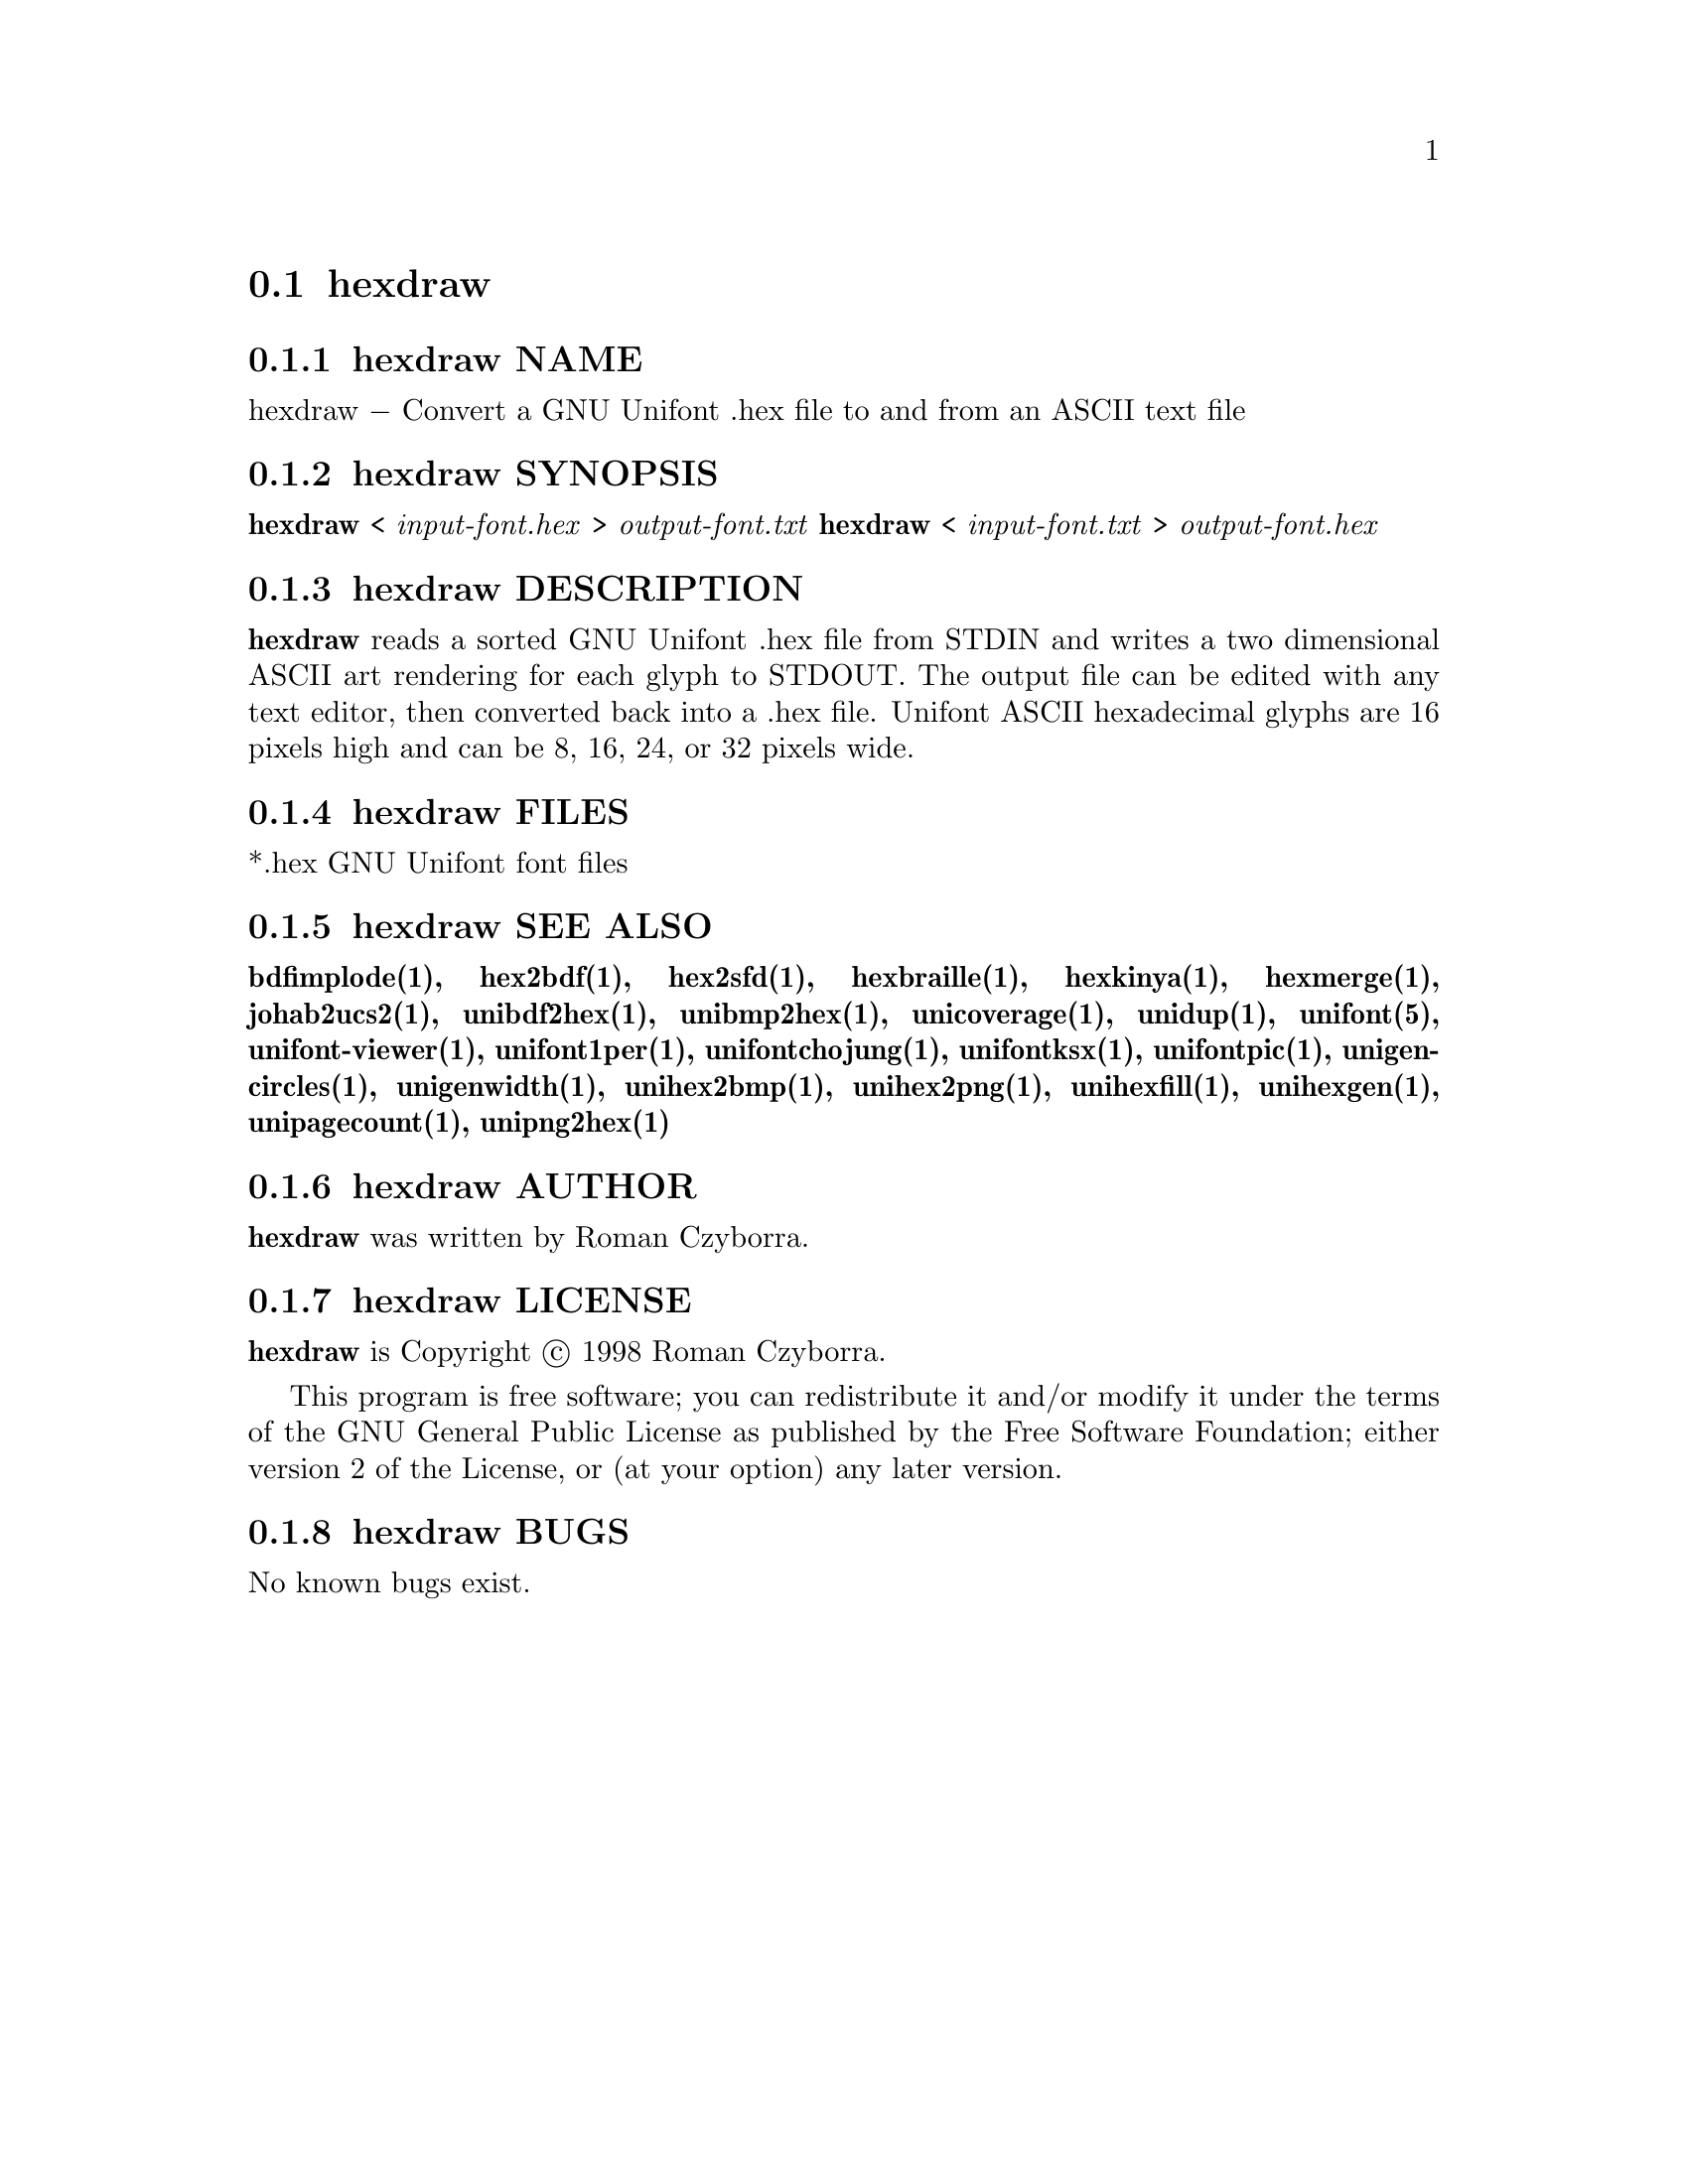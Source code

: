 @comment TROFF INPUT: .TH HEXDRAW 1 "2008 Jul 06"

@node hexdraw
@section hexdraw
@c DEBUG: print_menu("@section")

@menu
* hexdraw NAME::
* hexdraw SYNOPSIS::
* hexdraw DESCRIPTION::
* hexdraw FILES::
* hexdraw SEE ALSO::
* hexdraw AUTHOR::
* hexdraw LICENSE::
* hexdraw BUGS::

@end menu


@comment TROFF INPUT: .SH NAME

@node hexdraw NAME
@subsection hexdraw NAME
@c DEBUG: print_menu("hexdraw NAME")

hexdraw @minus{} Convert a GNU Unifont .hex file to and from an ASCII text file
@comment TROFF INPUT: .SH SYNOPSIS

@node hexdraw SYNOPSIS
@subsection hexdraw SYNOPSIS
@c DEBUG: print_menu("hexdraw SYNOPSIS")

@comment TROFF INPUT: .br
@comment .br
@comment TROFF INPUT: .B hexdraw
@b{hexdraw}
<
@comment TROFF INPUT: .I input-font.hex
@i{input-font.hex}
>
@comment TROFF INPUT: .I output-font.txt
@i{output-font.txt}
@comment TROFF INPUT: .br
@comment .br
@comment TROFF INPUT: .B hexdraw
@b{hexdraw}
<
@comment TROFF INPUT: .I input-font.txt
@i{input-font.txt}
>
@comment TROFF INPUT: .I output-font.hex
@i{output-font.hex}
@comment TROFF INPUT: .SH DESCRIPTION

@node hexdraw DESCRIPTION
@subsection hexdraw DESCRIPTION
@c DEBUG: print_menu("hexdraw DESCRIPTION")

@comment TROFF INPUT: .B hexdraw
@b{hexdraw}
reads a sorted GNU Unifont .hex file from STDIN and writes a two
dimensional ASCII art rendering for each glyph to STDOUT.  The
output file can be edited with any text editor, then converted
back into a .hex file.
Unifont ASCII hexadecimal glyphs are 16 pixels high and can be
8, 16, 24, or 32 pixels wide.
@comment TROFF INPUT: .SH FILES

@node hexdraw FILES
@subsection hexdraw FILES
@c DEBUG: print_menu("hexdraw FILES")

*.hex GNU Unifont font files
@comment TROFF INPUT: .SH SEE ALSO

@node hexdraw SEE ALSO
@subsection hexdraw SEE ALSO
@c DEBUG: print_menu("hexdraw SEE ALSO")

@comment TROFF INPUT: .BR bdfimplode(1),
@b{bdfimplode(1),}
@comment TROFF INPUT: .BR hex2bdf(1),
@b{hex2bdf(1),}
@comment TROFF INPUT: .BR hex2sfd(1),
@b{hex2sfd(1),}
@comment TROFF INPUT: .BR hexbraille(1),
@b{hexbraille(1),}
@comment TROFF INPUT: .BR hexkinya(1),
@b{hexkinya(1),}
@comment TROFF INPUT: .BR hexmerge(1),
@b{hexmerge(1),}
@comment TROFF INPUT: .BR johab2ucs2(1),
@b{johab2ucs2(1),}
@comment TROFF INPUT: .BR unibdf2hex(1),
@b{unibdf2hex(1),}
@comment TROFF INPUT: .BR unibmp2hex(1),
@b{unibmp2hex(1),}
@comment TROFF INPUT: .BR unicoverage(1),
@b{unicoverage(1),}
@comment TROFF INPUT: .BR unidup(1),
@b{unidup(1),}
@comment TROFF INPUT: .BR unifont(5),
@b{unifont(5),}
@comment TROFF INPUT: .BR unifont-viewer(1),
@b{unifont-viewer(1),}
@comment TROFF INPUT: .BR unifont1per(1),
@b{unifont1per(1),}
@comment TROFF INPUT: .BR unifontchojung(1),
@b{unifontchojung(1),}
@comment TROFF INPUT: .BR unifontksx(1),
@b{unifontksx(1),}
@comment TROFF INPUT: .BR unifontpic(1),
@b{unifontpic(1),}
@comment TROFF INPUT: .BR unigencircles(1),
@b{unigencircles(1),}
@comment TROFF INPUT: .BR unigenwidth(1),
@b{unigenwidth(1),}
@comment TROFF INPUT: .BR unihex2bmp(1),
@b{unihex2bmp(1),}
@comment TROFF INPUT: .BR unihex2png(1),
@b{unihex2png(1),}
@comment TROFF INPUT: .BR unihexfill(1),
@b{unihexfill(1),}
@comment TROFF INPUT: .BR unihexgen(1),
@b{unihexgen(1),}
@comment TROFF INPUT: .BR unipagecount(1),
@b{unipagecount(1),}
@comment TROFF INPUT: .BR unipng2hex(1)
@b{unipng2hex(1)}
@comment TROFF INPUT: .SH AUTHOR

@node hexdraw AUTHOR
@subsection hexdraw AUTHOR
@c DEBUG: print_menu("hexdraw AUTHOR")

@comment TROFF INPUT: .B hexdraw
@b{hexdraw}
was written by Roman Czyborra.
@comment TROFF INPUT: .SH LICENSE

@node hexdraw LICENSE
@subsection hexdraw LICENSE
@c DEBUG: print_menu("hexdraw LICENSE")

@comment TROFF INPUT: .B hexdraw
@b{hexdraw}
is Copyright @copyright{} 1998 Roman Czyborra.
@comment TROFF INPUT: .PP

This program is free software; you can redistribute it and/or modify
it under the terms of the GNU General Public License as published by
the Free Software Foundation; either version 2 of the License, or
(at your option) any later version.
@comment TROFF INPUT: .SH BUGS

@node hexdraw BUGS
@subsection hexdraw BUGS
@c DEBUG: print_menu("hexdraw BUGS")

No known bugs exist.
